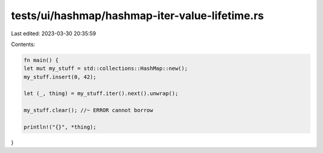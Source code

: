 tests/ui/hashmap/hashmap-iter-value-lifetime.rs
===============================================

Last edited: 2023-03-30 20:35:59

Contents:

.. code-block:: rs

    fn main() {
    let mut my_stuff = std::collections::HashMap::new();
    my_stuff.insert(0, 42);

    let (_, thing) = my_stuff.iter().next().unwrap();

    my_stuff.clear(); //~ ERROR cannot borrow

    println!("{}", *thing);
}


